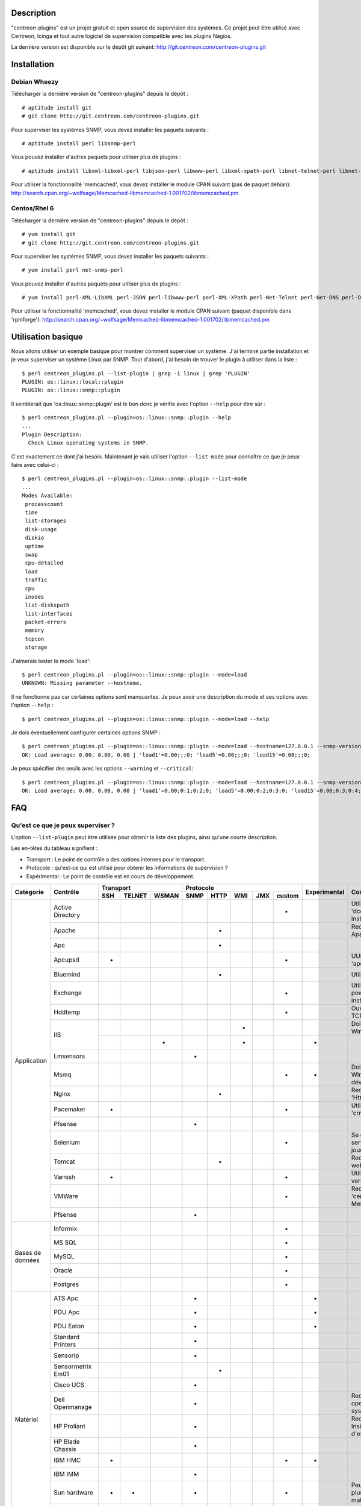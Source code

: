 ***********
Description
***********

"centreon-plugins" est un projet gratuit et open source de supervision des systèmes.
Ce projet peut être utilisé avec Centreon, Icinga et tout autre logiciel de supervision compatible avec les plugins Nagios.

La dernière version est disponible sur le dépôt git suivant: http://git.centreon.com/centreon-plugins.git

************
Installation
************

-------------
Debian Wheezy
-------------

Télécharger la dernière version de "centreon-plugins" depuis le dépôt :
::

  # aptitude install git
  # git clone http://git.centreon.com/centreon-plugins.git

Pour superviser les systèmes SNMP, vous devez installer les paquets suivants :
::

  # aptitude install perl libsnmp-perl

Vous pouvez installer d'autres paquets pour utiliser plus de plugins :
::

  # aptitude install libxml-libxml-perl libjson-perl libwww-perl libxml-xpath-perl libnet-telnet-perl libnet-ntp-perl libnet-dns-perl libdbi-perl libdbd-mysql-perl libdbd-pg-perl

Pour utiliser la fonctionnalité 'memcached', vous devez installer le module CPAN suivant (pas de paquet debian): http://search.cpan.org/~wolfsage/Memcached-libmemcached-1.001702/libmemcached.pm

-------------
Centos/Rhel 6
-------------

Télécharger la dernière version de "centreon-plugins" depuis le dépôt :
::

  # yum install git
  # git clone http://git.centreon.com/centreon-plugins.git

Pour superviser les systèmes SNMP, vous devez installer les paquets suivants :
::

  # yum install perl net-snmp-perl

Vous pouvez installer d'autres paquets pour utiliser plus de plugins :
::

  # yum install perl-XML-LibXML perl-JSON perl-libwww-perl perl-XML-XPath perl-Net-Telnet perl-Net-DNS perl-DBI perl-DBD-MySQL perl-DBD-Pg

Pour utiliser la fonctionnalité 'memcached', vous devez installer le module CPAN suivant (paquet disponible dans 'rpmforge'): http://search.cpan.org/~wolfsage/Memcached-libmemcached-1.001702/libmemcached.pm

*******************
Utilisation basique
*******************

Nous allons utiliser un exemple basique pour montrer comment superviser un système. J'ai terminé partie installation et je veux superviser un système Linux par SNMP.
Tout d'abord, j'ai besoin de trouver le plugin à utiliser dans la liste :
::

  $ perl centreon_plugins.pl --list-plugin | grep -i linux | grep 'PLUGIN'
  PLUGIN: os::linux::local::plugin
  PLUGIN: os::linux::snmp::plugin

Il semblerait que 'os::linux::snmp::plugin' est le bon donc je vérifie avec l'option ``--help`` pour être sûr :
::

  $ perl centreon_plugins.pl --plugin=os::linux::snmp::plugin --help
  ...
  Plugin Description:
    Check Linux operating systems in SNMP.

C'est exactement ce dont j'ai besoin. Maintenant je vais utiliser l'option ``--list-mode`` pour connaître ce que je peux faire avec celui-ci :
::

  $ perl centreon_plugins.pl --plugin=os::linux::snmp::plugin --list-mode
  ...
  Modes Available:
   processcount
   time
   list-storages
   disk-usage
   diskio
   uptime
   swap
   cpu-detailed
   load
   traffic
   cpu
   inodes
   list-diskspath
   list-interfaces
   packet-errors
   memory
   tcpcon
   storage

J'aimerais tester le mode 'load':
::

  $ perl centreon_plugins.pl --plugin=os::linux::snmp::plugin --mode=load
  UNKNOWN: Missing parameter --hostname.

Il ne fonctionne pas car certaines options sont manquantes. Je peux avoir une description du mode et ses options avec l'option ``--help`` :
::

  $ perl centreon_plugins.pl --plugin=os::linux::snmp::plugin --mode=load --help

Je dois éventuellement configurer certaines options SNMP :
::

  $ perl centreon_plugins.pl --plugin=os::linux::snmp::plugin --mode=load --hostname=127.0.0.1 --snmp-version=2c --snmp-community=public
  OK: Load average: 0.00, 0.00, 0.00 | 'load1'=0.00;;;0; 'load5'=0.00;;;0; 'load15'=0.00;;;0;

Je peux spécifier des seuils avec les options ``--warning`` et ``--critical``:
::

  $ perl centreon_plugins.pl --plugin=os::linux::snmp::plugin --mode=load --hostname=127.0.0.1 --snmp-version=2c --snmp-community=public --warning=1,2,3 --critical=2,3,4
  OK: Load average: 0.00, 0.00, 0.00 | 'load1'=0.00;0:1;0:2;0; 'load5'=0.00;0:2;0:3;0; 'load15'=0.00;0:3;0:4;0;
  
***
FAQ
***

----------------------------------
Qu'est ce que je peux superviser ?
----------------------------------

L'option ``--list-plugin`` peut être utilisée pour obtenir la liste des plugins, ainsi qu'une courte description.

Les en-têtes du tableau signifient :

* Transport : Le point de contrôle a des options internes pour le transport.
* Protocole : qu'est-ce qui est utilisé pour obtenir les informations de supervision ?
* Expérimental : Le point de contrôle est en cours de développement.

+----------------+--------------------+----------------------------+--------------------------------------------+--------------+---------------------------------------------------------------+
|                |                    |               Transport    |                  Protocole                 |              |                                                               |
|  Categorie     |       Contrôle     +-------+----------+---------+--------+--------+-------+-------+----------+ Experimental |                      Comment                                  |
|                |                    |  SSH  |  TELNET  |  WSMAN  |  SNMP  |  HTTP  |  WMI  |  JMX  |  custom  |              |                                                               |
+================+====================+=======+==========+=========+========+========+=======+=======+==========+==============+===============================================================+
|                | Active Directory   |       |          |         |        |        |       |       |    *     |              | Utilise la commande 'dcdiag'. Doit être installée sur Windows.|
|                +--------------------+-------+----------+---------+--------+--------+-------+-------+----------+--------------+---------------------------------------------------------------+
|                | Apache             |       |          |         |        |   *    |       |       |          |              | Requiert le module Apache 'mod_status'.                       |
|                +--------------------+-------+----------+---------+--------+--------+-------+-------+----------+--------------+---------------------------------------------------------------+
|                | Apc                |       |          |         |        |   *    |       |       |          |              |                                                               |
|                +--------------------+-------+----------+---------+--------+--------+-------+-------+----------+--------------+---------------------------------------------------------------+
|                | Apcupsd            |   *   |          |         |        |        |       |       |    *     |              | UUtilise les commandes 'apcupsd'.                             |
|                +--------------------+-------+----------+---------+--------+--------+-------+-------+----------+--------------+---------------------------------------------------------------+
|                | Bluemind           |       |          |         |        |   *    |       |       |          |              | Utilise l'API 'influxdb'.                                     |
|                +--------------------+-------+----------+---------+--------+--------+-------+-------+----------+--------------+---------------------------------------------------------------+
|                | Exchange           |       |          |         |        |        |       |       |    *     |              | Utilise un script powershell. Doit être installé sur Windows. |
|                +--------------------+-------+----------+---------+--------+--------+-------+-------+----------+--------------+---------------------------------------------------------------+
|                | Hddtemp            |       |          |         |        |        |       |       |    *     |              | Ouvre une connexion TCP personnalisée.                        |
|                +--------------------+-------+----------+---------+--------+--------+-------+-------+----------+--------------+---------------------------------------------------------------+
|                |                    |       |          |         |        |        |   *   |       |          |              | Doit être installé sur Windows.                               |
|                | IIS                +-------+----------+---------+--------+--------+-------+-------+----------+--------------+---------------------------------------------------------------+
| Application    |                    |       |          |    *    |        |        |   *   |       |          |      *       |                                                               |
|                +--------------------+-------+----------+---------+--------+--------+-------+-------+----------+--------------+---------------------------------------------------------------+
|                | Lmsensors          |       |          |         |   *    |        |       |       |          |              |                                                               |
|                +--------------------+-------+----------+---------+--------+--------+-------+-------+----------+--------------+---------------------------------------------------------------+
|                | Msmq               |       |          |         |        |        |       |       |    *     |      *       | Doit être installé sur Windows. Pas encore développé.         | 
|                +--------------------+-------+----------+---------+--------+--------+-------+-------+----------+--------------+---------------------------------------------------------------+
|                | Nginx              |       |          |         |        |   *    |       |       |          |              | Requiert le module 'HttpStubStatusModule'.                    |
|                +--------------------+-------+----------+---------+--------+--------+-------+-------+----------+--------------+---------------------------------------------------------------+
|                | Pacemaker          |   *   |          |         |        |        |       |       |    *     |              | Utilise la commande 'crm_mon'.                                |
|                +--------------------+-------+----------+---------+--------+--------+-------+-------+----------+--------------+---------------------------------------------------------------+
|                | Pfsense            |       |          |         |   *    |        |       |       |          |              |                                                               |
|                +--------------------+-------+----------+---------+--------+--------+-------+-------+----------+--------------+---------------------------------------------------------------+
|                | Selenium           |       |          |         |        |        |       |       |    *     |              | Se connecte à un serveur Selenium pour jouer un scenario.     |
|                +--------------------+-------+----------+---------+--------+--------+-------+-------+----------+--------------+---------------------------------------------------------------+
|                | Tomcat             |       |          |         |        |   *    |       |       |          |              | Requiert tomcat webmanager.                                   |
|                +--------------------+-------+----------+---------+--------+--------+-------+-------+----------+--------------+---------------------------------------------------------------+
|                | Varnish            |   *   |          |         |        |        |       |       |    *     |              | Utilise les commandes varnish.                                |
|                +--------------------+-------+----------+---------+--------+--------+-------+-------+----------+--------------+---------------------------------------------------------------+
|                | VMWare             |       |          |         |        |        |       |       |    *     |              | Requiert le connecteur 'centreon_esxd' de Merethis.           |
|                +--------------------+-------+----------+---------+--------+--------+-------+-------+----------+--------------+---------------------------------------------------------------+
|                | Pfsense            |       |          |         |   *    |        |       |       |          |              |                                                               |
+----------------+--------------------+-------+----------+---------+--------+--------+-------+-------+----------+--------------+---------------------------------------------------------------+
|                | Informix           |       |          |         |        |        |       |       |    *     |              |                                                               |
|                +--------------------+-------+----------+---------+--------+--------+-------+-------+----------+--------------+---------------------------------------------------------------+
|                | MS SQL             |       |          |         |        |        |       |       |    *     |              |                                                               |
|                +--------------------+-------+----------+---------+--------+--------+-------+-------+----------+--------------+---------------------------------------------------------------+
|   Bases de     | MySQL              |       |          |         |        |        |       |       |    *     |              |                                                               |
|   données      +--------------------+-------+----------+---------+--------+--------+-------+-------+----------+--------------+---------------------------------------------------------------+
|                | Oracle             |       |          |         |        |        |       |       |    *     |              |                                                               |
|                +--------------------+-------+----------+---------+--------+--------+-------+-------+----------+--------------+---------------------------------------------------------------+
|                | Postgres           |       |          |         |        |        |       |       |    *     |              |                                                               |
+----------------+--------------------+-------+----------+---------+--------+--------+-------+-------+----------+--------------+---------------------------------------------------------------+
|                | ATS Apc            |       |          |         |   *    |        |       |       |          |      *       |                                                               |
|                +--------------------+-------+----------+---------+--------+--------+-------+-------+----------+--------------+---------------------------------------------------------------+
|                | PDU Apc            |       |          |         |   *    |        |       |       |          |      *       |                                                               |
|                +--------------------+-------+----------+---------+--------+--------+-------+-------+----------+--------------+---------------------------------------------------------------+
|                | PDU Eaton          |       |          |         |   *    |        |       |       |          |      *       |                                                               |
|                +--------------------+-------+----------+---------+--------+--------+-------+-------+----------+--------------+---------------------------------------------------------------+
|                | Standard Printers  |       |          |         |   *    |        |       |       |          |              |                                                               |
|                +--------------------+-------+----------+---------+--------+--------+-------+-------+----------+--------------+---------------------------------------------------------------+
|                | Sensorip           |       |          |         |   *    |        |       |       |          |              |                                                               |
|                +--------------------+-------+----------+---------+--------+--------+-------+-------+----------+--------------+---------------------------------------------------------------+
|                | Sensormetrix Em01  |       |          |         |        |   *    |       |       |          |              |                                                               |
|                +--------------------+-------+----------+---------+--------+--------+-------+-------+----------+--------------+---------------------------------------------------------------+
|                | Cisco UCS          |       |          |         |   *    |        |       |       |          |              |                                                               |
|                +--------------------+-------+----------+---------+--------+--------+-------+-------+----------+--------------+---------------------------------------------------------------+
| Matériel       | Dell Openmanage    |       |          |         |   *    |        |       |       |          |              | Requiert "l'agent openmanage" sur le système d'exploitation.  |
|                +--------------------+-------+----------+---------+--------+--------+-------+-------+----------+--------------+---------------------------------------------------------------+
|                | HP Proliant        |       |          |         |   *    |        |       |       |          |              | Requiert "l'agent HP Insight" sur le système d'exploitation.  |
|                +--------------------+-------+----------+---------+--------+--------+-------+-------+----------+--------------+---------------------------------------------------------------+
|                | HP Blade Chassis   |       |          |         |   *    |        |       |       |          |              |                                                               |
|                +--------------------+-------+----------+---------+--------+--------+-------+-------+----------+--------------+---------------------------------------------------------------+
|                | IBM HMC            |   *   |          |         |        |        |       |       |    *     |      *       |                                                               |
|                +--------------------+-------+----------+---------+--------+--------+-------+-------+----------+--------------+---------------------------------------------------------------+
|                | IBM IMM            |       |          |         |   *    |        |       |       |          |              |                                                               |
|                +--------------------+-------+----------+---------+--------+--------+-------+-------+----------+--------------+---------------------------------------------------------------+
|                | Sun hardware       |   *   |    *     |         |   *    |        |       |       |    *     |              | Peut superviser plusieurs types de matériel Sun.              |
|                +--------------------+-------+----------+---------+--------+--------+-------+-------+----------+--------------+---------------------------------------------------------------+
|                | UPS Mge            |       |          |         |   *    |        |       |       |          |              |                                                               |
|                +--------------------+-------+----------+---------+--------+--------+-------+-------+----------+--------------+---------------------------------------------------------------+
|                | UPS Standard       |       |          |         |   *    |        |       |       |          |              |                                                               |
|                +--------------------+-------+----------+---------+--------+--------+-------+-------+----------+--------------+---------------------------------------------------------------+
|                | UPS Powerware      |       |          |         |   *    |        |       |       |          |              |                                                               |
+----------------+--------------------+-------+----------+---------+--------+--------+-------+-------+----------+--------------+---------------------------------------------------------------+
|                | Alcatel Omniswitch |       |          |         |   *    |        |       |       |          |              |                                                               |
|                +--------------------+-------+----------+---------+--------+--------+-------+-------+----------+--------------+---------------------------------------------------------------+
|                | Arkoon             |       |          |         |   *    |        |       |       |          |              |                                                               |
|                +--------------------+-------+----------+---------+--------+--------+-------+-------+----------+--------------+---------------------------------------------------------------+
|                | Aruba              |       |          |         |   *    |        |       |       |          |              |                                                               |
|                +--------------------+-------+----------+---------+--------+--------+-------+-------+----------+--------------+---------------------------------------------------------------+
|                | Bluecoat           |       |          |         |   *    |        |       |       |          |              |                                                               |
|                +--------------------+-------+----------+---------+--------+--------+-------+-------+----------+--------------+---------------------------------------------------------------+
|                | Brocade            |       |          |         |   *    |        |       |       |          |              |                                                               |
|                +--------------------+-------+----------+---------+--------+--------+-------+-------+----------+--------------+---------------------------------------------------------------+
|                | Checkpoint         |       |          |         |   *    |        |       |       |          |              |                                                               |
|                +--------------------+-------+----------+---------+--------+--------+-------+-------+----------+--------------+---------------------------------------------------------------+
|                | Cisco              |       |          |         |   *    |        |       |       |          |              | Plusieurs modèles cisco (2800, Nexus,...).                    |
|                +--------------------+-------+----------+---------+--------+--------+-------+-------+----------+--------------+---------------------------------------------------------------+
|                | Citrix Netscaler   |       |          |         |   *    |        |       |       |          |              |                                                               |
|                +--------------------+-------+----------+---------+--------+--------+-------+-------+----------+--------------+---------------------------------------------------------------+
|                | Dell Powerconnect  |       |          |         |   *    |        |       |       |          |              |                                                               |
|                +--------------------+-------+----------+---------+--------+--------+-------+-------+----------+--------------+---------------------------------------------------------------+
| Réseau         | F5 Big-Ip          |       |          |         |   *    |        |       |       |          |              |                                                               |
|                +--------------------+-------+----------+---------+--------+--------+-------+-------+----------+--------------+---------------------------------------------------------------+
|                | Fortinet Fortigate |       |          |         |   *    |        |       |       |          |              |                                                               |
|                +--------------------+-------+----------+---------+--------+--------+-------+-------+----------+--------------+---------------------------------------------------------------+
|                | Fritzbox           |       |          |         |   *    |        |       |       |          |              |                                                               |
|                +--------------------+-------+----------+---------+--------+--------+-------+-------+----------+--------------+---------------------------------------------------------------+
|                | HP Procurve        |       |          |         |   *    |        |       |       |          |              |                                                               |
|                +--------------------+-------+----------+---------+--------+--------+-------+-------+----------+--------------+---------------------------------------------------------------+
|                | Juniper            |       |          |         |   *    |        |       |       |          |              | Peut superviser: 'SSG', 'SA', 'SRX' et 'MAG'.                 |
|                +--------------------+-------+----------+---------+--------+--------+-------+-------+----------+--------------+---------------------------------------------------------------+
|                | Palo Alto          |       |          |         |   *    |        |       |       |          |              |                                                               |
|                +--------------------+-------+----------+---------+--------+--------+-------+-------+----------+--------------+---------------------------------------------------------------+
|                | Radware Alteon     |       |          |         |   *    |        |       |       |          |      *       |                                                               |
|                +--------------------+-------+----------+---------+--------+--------+-------+-------+----------+--------------+---------------------------------------------------------------+
|                | Ruggedcom          |       |          |         |   *    |        |       |       |          |              |                                                               |
|                +--------------------+-------+----------+---------+--------+--------+-------+-------+----------+--------------+---------------------------------------------------------------+
|                | Securactive        |       |          |         |   *    |        |       |       |          |              |                                                               |
|                +--------------------+-------+----------+---------+--------+--------+-------+-------+----------+--------------+---------------------------------------------------------------+
|                | Stonesoft          |       |          |         |   *    |        |       |       |          |              |                                                               |
+----------------+--------------------+-------+----------+---------+--------+--------+-------+-------+----------+--------------+---------------------------------------------------------------+
|                |                    |   *   |          |         |        |        |       |       |    *     |              | Utilise les commandes AIX.                                    |
|                | AIX                +-------+----------+---------+--------+--------+-------+-------+----------+--------------+---------------------------------------------------------------+
|                |                    |       |          |         |        |        |   *   |       |          |              |                                                               |
|                +--------------------+-------+----------+---------+--------+--------+-------+-------+----------+--------------+---------------------------------------------------------------+
|                | Freebsd            |       |          |         |   *    |        |       |       |          |              | Utilise l'agent 'bsnmpd'.                                     |
|                +--------------------+-------+----------+---------+--------+--------+-------+-------+----------+--------------+---------------------------------------------------------------+
|                |                    |   *   |          |         |        |        |       |       |    *     |              | Utilise les commandes Linux.                                  |
|   Systèmes     | Linux              +-------+----------+---------+--------+--------+-------+-------+----------+--------------+---------------------------------------------------------------+
|                |                    |       |          |         |   *    |        |       |       |          |              |                                                               |
|                +--------------------+-------+----------+---------+--------+--------+-------+-------+----------+--------------+---------------------------------------------------------------+
|                | Solaris            |   *   |          |         |        |        |       |       |    *     |              | Utilise les commandes Solaris.                                |
|                +--------------------+-------+----------+---------+--------+--------+-------+-------+----------+--------------+---------------------------------------------------------------+
|                |                    |       |          |         |   *    |        |       |       |          |              |                                                               |
|                | Windows            +-------+----------+---------+--------+--------+-------+-------+----------+--------------+---------------------------------------------------------------+
|                |                    |       |          |    *    |        |        |   *   |       |          |      *       |                                                               |
+----------------+--------------------+-------+----------+---------+--------+--------+-------+-------+----------+--------------+---------------------------------------------------------------+
|                | Dell MD3000        |       |          |         |        |        |       |       |    *     |              | Requiert la commande 'SMcli'.                                 |
|                +--------------------+-------+----------+---------+--------+--------+-------+-------+----------+--------------+---------------------------------------------------------------+
|                | Dell TL2000        |       |          |         |   *    |        |       |       |          |              |                                                               |
|                +--------------------+-------+----------+---------+--------+--------+-------+-------+----------+--------------+---------------------------------------------------------------+
|                | EMC Clariion       |       |          |         |        |        |       |       |    *     |              | Requiert la commande 'navisphere'.                            |
|                +--------------------+-------+----------+---------+--------+--------+-------+-------+----------+--------------+---------------------------------------------------------------+
|                | EMC DataDomain     |       |          |         |   *    |        |       |       |          |              |                                                               |
|                +--------------------+-------+----------+---------+--------+--------+-------+-------+----------+--------------+---------------------------------------------------------------+
|                | EMC Recoverypoint  |   *   |          |         |        |        |       |       |    *     |              | Utilise les commandes de l'appliance.                         |
|                +--------------------+-------+----------+---------+--------+--------+-------+-------+----------+--------------+---------------------------------------------------------------+
|                | HP Lefthand        |       |          |         |   *    |        |       |       |          |              |                                                               |
|                +--------------------+-------+----------+---------+--------+--------+-------+-------+----------+--------------+---------------------------------------------------------------+
|                | HP MSA2000         |       |          |         |   *    |        |       |       |          |              |                                                               |
|                +--------------------+-------+----------+---------+--------+--------+-------+-------+----------+--------------+---------------------------------------------------------------+
|  Stockage      | HP p2000           |       |          |         |        |        |   *   |       |          |              | Utilise l'API XML.                                            |
|                +--------------------+-------+----------+---------+--------+--------+-------+-------+----------+--------------+---------------------------------------------------------------+
|                | IBM DS3000         |       |          |         |        |        |       |       |    *     |              | Utilise la commande 'SMcli'. v                                |
|                +--------------------+-------+----------+---------+--------+--------+-------+-------+----------+--------------+---------------------------------------------------------------+
|                | IBM DS4000         |       |          |         |        |        |       |       |    *     |              | Utilise la commande 'SMcli'.                                  |
|                +--------------------+-------+----------+---------+--------+--------+-------+-------+----------+--------------+---------------------------------------------------------------+
|                | IBM DS5000         |       |          |         |        |        |       |       |    *     |              | Utilise la commande 'SMcli'.                                  |
|                +--------------------+-------+----------+---------+--------+--------+-------+-------+----------+--------------+---------------------------------------------------------------+
|                | IBM TS3100         |       |          |         |   *    |        |       |       |          |              |                                                               |
|                +--------------------+-------+----------+---------+--------+--------+-------+-------+----------+--------------+---------------------------------------------------------------+
|                | IBM TS3200         |       |          |         |   *    |        |       |       |          |              |                                                               |
|                +--------------------+-------+----------+---------+--------+--------+-------+-------+----------+--------------+---------------------------------------------------------------+
|                | Netapp             |       |          |         |   *    |        |       |       |          |              |                                                               |
|                +--------------------+-------+----------+---------+--------+--------+-------+-------+----------+--------------+---------------------------------------------------------------+
|                | Qnap               |       |          |         |   *    |        |       |       |          |              |                                                               |
|                +--------------------+-------+----------+---------+--------+--------+-------+-------+----------+--------------+---------------------------------------------------------------+
|                | Synology           |       |          |         |   *    |        |       |       |          |              |                                                               |
|                +--------------------+-------+----------+---------+--------+--------+-------+-------+----------+--------------+---------------------------------------------------------------+
|                | Violin 3000        |       |          |         |   *    |        |       |       |          |              |                                                               |
+----------------+--------------------+-------+----------+---------+--------+--------+-------+-------+----------+--------------+---------------------------------------------------------------+

------------------------------------------------------
Comment puis-je supprimer les données de performance ?
------------------------------------------------------

Par exemple, je vérifie les connexions TCP d'un serveur Linux par SNMP avec la commande suivante :
::

  $ perl centreon_plugins.pl --plugin=os::linux::snmp::plugin --mode=tcpcon --hostname=127.0.0.1 --snmp-version=2c --snmp-community=public
  OK: Total connections: 1 | 'total'=1;;;0; 'con_closed'=0;;;0; 'con_closeWait'=0;;;0; '  con_synSent'=0;;;0; 'con_established'=1;;;0; 'con_timeWait'=0;;;0; 'con_lastAck'=0;;;0  ; 'con_listen'=5;;;0; 'con_synReceived'=0;;;0; 'con_finWait1'=0;;;0; 'con_finWait2'=0;  ;;0; 'con_closing'=0;;;0;

Il y a trop de données de performances et je veux seulement garder la donnée de performance 'total'. J'utilise l'option ``--filter-perfdata='total'`` :
::

  $ perl centreon_plugins.pl --plugin=os::linux::snmp::plugin --mode=tcpcon --hostname=127.0.0.1 --snmp-version=2c --snmp-community=public --filter-perfdata='total'
  OK: Total connections: 1 | 'total'=1;;;0;

Je peux utiliser une expression régulière dans l'option ``--filter-perfdata``. Donc je peux exclure les données de performance commençant par 'total' :
::

  $ perl centreon_plugins.pl --plugin=os::linux::snmp::plugin --mode=tcpcon --hostname=127.0.0.1 --snmp-version=2c --snmp-community=public --filter-perfdata='^(?!(total))'
  OK: Total connections: 1 | 'con_closed'=0;;;0; 'con_closeWait'=0;;;0; 'con_synSent'=0;;;0; 'con_established'=1;;;0; 'con_timeWait'=0;;;0; 'con_lastAck'=0;;;0; 'con_listen'=5;;;0; 'con_synReceived'=0;;;0; 'con_finWait1'=0;;;0; 'con_finWait2'=0;;;0; 'con_closing'=0;;;0;

----------------------------------------------------------
Comment puis-je ajuster un seuil: critique si valeur < X ?
----------------------------------------------------------

"centreon-plugins" gère les seuils Nagios : https://nagios-plugins.org/doc/guidelines.html#THRESHOLDFORMAT
Par exemple, je veux vérifier que 'crond' fonctionne (s'il y a moins de 1 processus, critique). J'ai deux solutions :
::

  $ perl centreon_plugins.pl --plugin=os::linux::snmp::plugin --mode=processcount --hostname=127.0.0.1 --snmp-version=2c --snmp-community=public --process-name=crond --critical=1:
  CRITICAL: Number of current processes running: 0 | 'nbproc'=0;;1:;0;

  $ perl centreon_plugins.pl --plugin=os::linux::snmp::plugin --mode=processcount --hostname=127.0.0.1 --snmp-version=2c --snmp-community=public --process-name=crond --critical=@0:0
  CRITICAL: Number of current processes running: 0 | 'nbproc'=0;;@0:0;0;

------------------------------------------------------------
Comment puis-je vérifier la valeur d'un OID SNMP générique ?
------------------------------------------------------------

Il y a un plugin SNMP générique pour vérifier cela. Voici un exemple pour obtenir l'OID SNMP 'SysUptime' :
::

  $ perl centreon_plugins.pl --plugin=snmp_standard::plugin --mode=numeric-value --oid='.1.3.6.1.2.1.1.3.0' --hostname=127.0.0.1 --snmp-version=2c --snmp-community=public

---------------------------------------------------------------------
Comment utiliser un serveur memcached pour la rétention des données ?
---------------------------------------------------------------------

Quelques plugins ont besoin de stocker des données. Il y a deux solutions pour cela :

* Un fichier sur le disque (par defaut).
* Un serveur memcached.

Pour utiliser 'memcached', vous devez avoir un serveur memcached et le module CPAN 'Memcached::libmemcached' installé.
Vous pouvez renseigner le serveur memcached avec l'option ``--memcached``:
::

  $ perl centreon_plugins.pl --plugin=os::linux::snmp::plugin --mode=traffic --hostname=127.0.0.1 --snmp-version=2c --snmp-community=public --verbose --skip --skip-speed0 --memcached=127.0.0.1
  OK: All traffic are ok | 'traffic_in_lo'=197.40b/s;;;0;10000000 'traffic_out_lo'=197.40b/s;;;0;10000000 'traffic_in_eth0'=14539.11b/s;;;0;1000000000 'traffic_out_eth0'=399.59b/s;;;0;1000000000 'traffic_in_eth1'=13883.82b/s;;;0;1000000000 'traffic_out_eth1'=1688.66b/s;;;0;1000000000
  Interface 'lo' Traffic In : 197.40b/s (0.00 %), Out : 197.40b/s (0.00 %)
  Interface 'eth0' Traffic In : 14.54Kb/s (0.00 %), Out : 399.59b/s (0.00 %)
  Interface 'eth1' Traffic In : 13.88Kb/s (0.00 %), Out : 1.69Kb/s (0.00 %)

.. tip::
  Un fichier local est utilisé si le serveur memcached ne répond pas.

--------------------------------------------
Qu'est-ce que l'option ``--dyn-mode`` fait ?
--------------------------------------------

Avec cette option, vous pouvez utiliser un mode avec un plugin. Cela est couramment utilisé pour les bases de données.
Par exemple, j'ai une application qui stocke des informations de supervision dans une base de données. Le développeur peut utiliser un autre plugin pour créer le point de contrôle
(pas besoin de faire les connexions SQL,... cela fait gagner du temps) :
::

  $ perl centreon_plugins.pl --plugin=database::mysql::plugin --dyn-mode=apps::centreon::mysql::mode::pollerdelay --host=10.30.3.75 --username='test' --password='testpw' --verbose
  OK: All poller delay for last update are ok | 'delay_Central'=2s;0:300;0:600;0; 'delay_Poller-Engine'=2s;0:300;0:600;0;
  Delay for last update of Central is 2 seconds
  Delay for last update of Poller-Engine is 2 seconds

.. warning::
  Un mode utilisant le système suivant doit le notifier (dans l'aide associée). Donc vous devriez ouvrir un fichier dans éditeur et lire à la fin de la description.

-----------------------------------------------
Comment puis-je vérifier la version du plugin ?
-----------------------------------------------

Vous pouvez vérifier la version des plugins et des modes avec l'option ``--version`` :
::

  $ perl centreon_plugins.pl --plugin=os::linux::snmp::plugin --version
  Plugin Version: 0.1
  $ perl centreon_plugins.pl --plugin=os::linux::snmp::plugin --mode=storage --version
  Mode Version: 1.0

Vous pouvez également utiliser l'option ``--mode-version`` pour exécuter le mode seulement s'il est dans la bonne version.
Par exemple, nous voulons exécuter le mode seulement si sa version >= 2.x :
::

  $  perl  centreon_plugins.pl --plugin=os::linux::snmp::plugin --mode=storage --hostname=127.0.0.1 --snmp-version=2c --snmp-community=public --verbose --mode-version='2.x'
  UNKNOWN: Not good version for plugin mode. Excepted at least: 2.x. Get: 1.0

*********
Dépannage
*********

----
SNMP
----

J'ai l'erreur SNMP: 'UNKNOWN:.* (tooBig).*'
^^^^^^^^^^^^^^^^^^^^^^^^^^^^^^^^^^^^^^^^^^^

L'erreur suivante peut se produire avec certains équipements.
Vous pouvez la résoudre si vous paramétrez les options suivantes :

* ``--subsetleef=20`` ``--maxrepetitions=20``

J'ai l'erreur SNMP: 'UNKNOWN:.*Timeout'
^^^^^^^^^^^^^^^^^^^^^^^^^^^^^^^^^^^^^^^

L'erreur suivante signifie :

* Pas d'accès réseau vers le serveur SNMP cible (un pare-feu peut bloquer le port UDP 161).
* La communauté ou la version SNMP paramétrées n'est pas correcte.

J'ai l'erreur SNMP: 'UNKNOWN:.*Cant get a single value'
^^^^^^^^^^^^^^^^^^^^^^^^^^^^^^^^^^^^^^^^^^^^^^^^^^^^^^^

L'erreur suivante signifie: l'accès SNMP fonctionne mais vous ne pouvez pas récupérer les valeurs SNMP.
Plusieurs raisons possibles :

* La valeur SNMP n'est pas encore renseignée (peut se produire lorsqu'un serveur SNMP vient juste de démarrer).
* La valeur SNMP n'est pas implémentée par le constructeur.
* La valeur SNMP est renseignée sur un firmware ou OS spécifique.

Il semblerait que le contrôle de processus ne fonctionne pas avec certains filtres sur les arguments
^^^^^^^^^^^^^^^^^^^^^^^^^^^^^^^^^^^^^^^^^^^^^^^^^^^^^^^^^^^^^^^^^^^^^^^^^^^^^^^^^^^^^^^^^^^^^^^^^^^^

Avec le SNMP, il y a une limite pour la longueur des arguments qui est fixée à 128 caractères.
Donc, si vous essayez de filtrer avec un argument après 128 caractères, cela ne fonctionnera pas. Cela peut arriver avec les arguments Java.
Pour résoudre le problème, vous devez privilégier le contrôle via NRPE.

Pas d'accès en SNMP v3
^^^^^^^^^^^^^^^^^^^^^^

Tout d'abord, vous devez valider la connexion SNMP v3 avec snmpwalk. Lorsque cela fonctionne, vous renseignez les options SNMP v3 en ligne de commande.
L'association entre les options 'snmpwalk' et les options "centreon-plugins" :

* -a => ``--authprotocol``
* -A => ``--authpassphrase``
* -u => ``--snmp-username``
* -x => ``--privprotocol``
* -X => ``--privpassphrase``
* -l => non nécessaire (automatique)
* -e => ``--securityengineid``
* -E => ``--contextengineid``

------
Divers
------

J'utilise une options mais il semblerait qu'elle ne fonctionne pas
^^^^^^^^^^^^^^^^^^^^^^^^^^^^^^^^^^^^^^^^^^^^^^^^^^^^^^^^^^^^^^^^^^

Avant d'ouvrir un ticket sur la forge, utilisez l'option ``--sanity-options``. Cela vérifie si vous avez mal orthographié une option :
::

  $ perl centreon_plugins.pl --plugin=os::linux::snmp::plugin --mode=traffic --hostname=127.0.0.1 --snmp-version=2c --snmp-community=public --interface='.*' --name --regex --verbose --skip --skip-speed0 --sanity-options
  Unknown option: regex

J'ai l'erreur: "UNKNOWN: Need to specify '--custommode'."
^^^^^^^^^^^^^^^^^^^^^^^^^^^^^^^^^^^^^^^^^^^^^^^^^^^^^^^^^

Certains plugins ont besoin de renseigner l'option ``--custommode``. Vous pouvez connaître la valeur à renseigner avec l'option ``--list-custommode``.
Un exemple :
::

  $ perl centreon_plugins.pl --plugin=storage::ibm::DS3000::cli::plugin --list-custommode
  ...
  Custom Modes Available:
   smcli

  $ perl centreon_plugins.pl --plugin=storage::ibm::DS3000::cli::plugin --custommode=smcli --list-mode

J'ai l'erreur: "UNKNOWN: Cannot write statefile .*"
^^^^^^^^^^^^^^^^^^^^^^^^^^^^^^^^^^^^^^^^^^^^^^^^^^^

Vous devez créer le dossier (avec les droits d'écriture) pour autoriser le plugin à stocker certaines données sur le disque.

J'ai l'erreur: "UNKNOWN: Cannot load module 'xxx'."
^^^^^^^^^^^^^^^^^^^^^^^^^^^^^^^^^^^^^^^^^^^^^^^^^^^

Le problème peut être:

* Un module CPAN prérequis est manquant. Vous devez l'installer.
* Le module CPAN ne peut pas être chargé en raison de son chemin d'accès. Les modules Perl doivent être installés dans des chemins spécifiques.

Je ne peux pas vois les messages d'aide
^^^^^^^^^^^^^^^^^^^^^^^^^^^^^^^^^^^^^^^

Les fichiers "centreon-plugins" doivent être sous format Unix (pas de retour à la ligne Windows). Vous pouvez les modifier avec la commande suivante :
::

  $ find . -name "*.p[ml]" -type f -exec dos2unix \{\} \;

.. Warning:: Exécuter cette commande dans le dossier "centreon-plugins".

*********************
Examples de commandes
*********************

-------
Windows
-------

Contrôler tous les disques en SNMP
^^^^^^^^^^^^^^^^^^^^^^^^^^^^^^^^^^

Dégradé si l'espace utilisé > 80% et critique sur l'espace utilisé > 90% :
::

  $ perl centreon_plugins.pl --plugin=os::windows::snmp::plugin --mode=storage --hostname=xxx.xxx.xxx.xxx --snmp-version=2c --snmp-public=community  --verbose --storage='.*' --name --regexp --display-transform-src='(..).*' --display-transform-dst='$1' --warning=80 --critical=90
  OK: All storages are ok. | used_C:'=38623698944B;0:108796887040;0:122396497920;0;135996108800 used_D:'=38623698944B;0:108796887040;0:122396497920;0;135996108800
  Storage 'C:' Total: 126.66 GB Used: 35.97 GB (28.40%) Free: 90.69 GB (71.60%)
  Storage 'D:' Total: 126.66 GB Used: 35.97 GB (28.40%) Free: 90.69 GB (71.60%)

Dégradé si l'espace disponible < 5G et critique si l'espace disponible < 2G :
::

  $ perl centreon_plugins.pl --plugin=os::windows::snmp::plugin --mode=storage --hostname=xxx.xxx.xxx.xxx --snmp-version=2c --snmp-public=community  --verbose --storage='.*' --name --regexp --display-transform-src='(..).*' --display-transform-dst='$1' --warning=5497558138880 --critical=2199023255552 --units='B' --free
  OK: All storages are ok. | 'free_C:'=97372344320B;0:5497558138880;0:2199023255552;0;135996108800 'free_D:'=97372344320B;0:5497558138880;0:2199023255552;0;135996108800
  Storage 'C:' Total: 126.66 GB Used: 35.97 GB (28.40%) Free: 90.69 GB (71.60%)
  Storage 'D:' Total: 126.66 GB Used: 35.97 GB (28.40%) Free: 90.69 GB (71.60%)

-----
Linux
-----

Contrôler le trafic de toutes les interfaces en SNMP
^^^^^^^^^^^^^^^^^^^^^^^^^^^^^^^^^^^^^^^^^^^^^^^^^^^^

Dégradé si le trafic entrant/sortant utilisé > 80% et critique si le trafic entrant/sortant utilisé > 90%. L'exemple évite également les erreurs sur les interfaces déconnectées (option ``--skip``) :
::

  $ perl centreon_plugins.pl --plugin=os::linux::snmp::plugin --mode=traffic --hostname=127.0.0.1 --snmp-version=2c --snmp-community=public --verbose --interface='.*' --name --regexp --skip --warning-in=80 --critical-in=90 --warning-out=80 --critical-out=90
  OK: All traffic are ok | 'traffic_in_lo'=126.58b/s;0.00:8000000.00;0.00:9000000.00;0;10000000 'traffic_out_lo'=126.58b/s;0.00:8000000.00;0.00:9000000.00;0;10000000 'traffic_in_eth0'=1872.00b/s;0.00:800000000.00;0.00:900000000.00;0;1000000000 'traffic_out_eth0'=266.32b/s;0.00:800000000.00;0.00:900000000.00;0;1000000000 'traffic_in_eth1'=976.65b/s;0.00:800000000.00;0.00:900000000.00;0;1000000000 'traffic_out_eth1'=1021.68b/s;0.00:800000000.00;0.00:900000000.00;0;1000000000
  Interface 'lo' Traffic In : 126.58b/s (0.00 %), Out : 126.58b/s (0.00 %)
  Interface 'eth0' Traffic In : 1.87Kb/s (0.00 %), Out : 266.32b/s (0.00 %)
  Interface 'eth1' Traffic In : 976.65b/s (0.00 %), Out : 1.02Kb/s (0.00 %)


